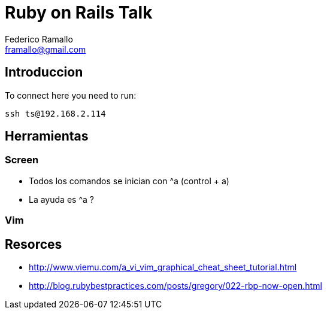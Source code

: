 = Ruby on Rails Talk =
:author: Federico Ramallo
:email: framallo@gmail.com
:homepage: http://tangosource.com


== Introduccion 

To connect here you need to run:
  
  ssh ts@192.168.2.114

== Herramientas
=== Screen
- Todos los comandos se inician con ^a (control + a)
- La ayuda es ^a ?

=== Vim


== Resorces

- http://www.viemu.com/a_vi_vim_graphical_cheat_sheet_tutorial.html
- http://blog.rubybestpractices.com/posts/gregory/022-rbp-now-open.html


